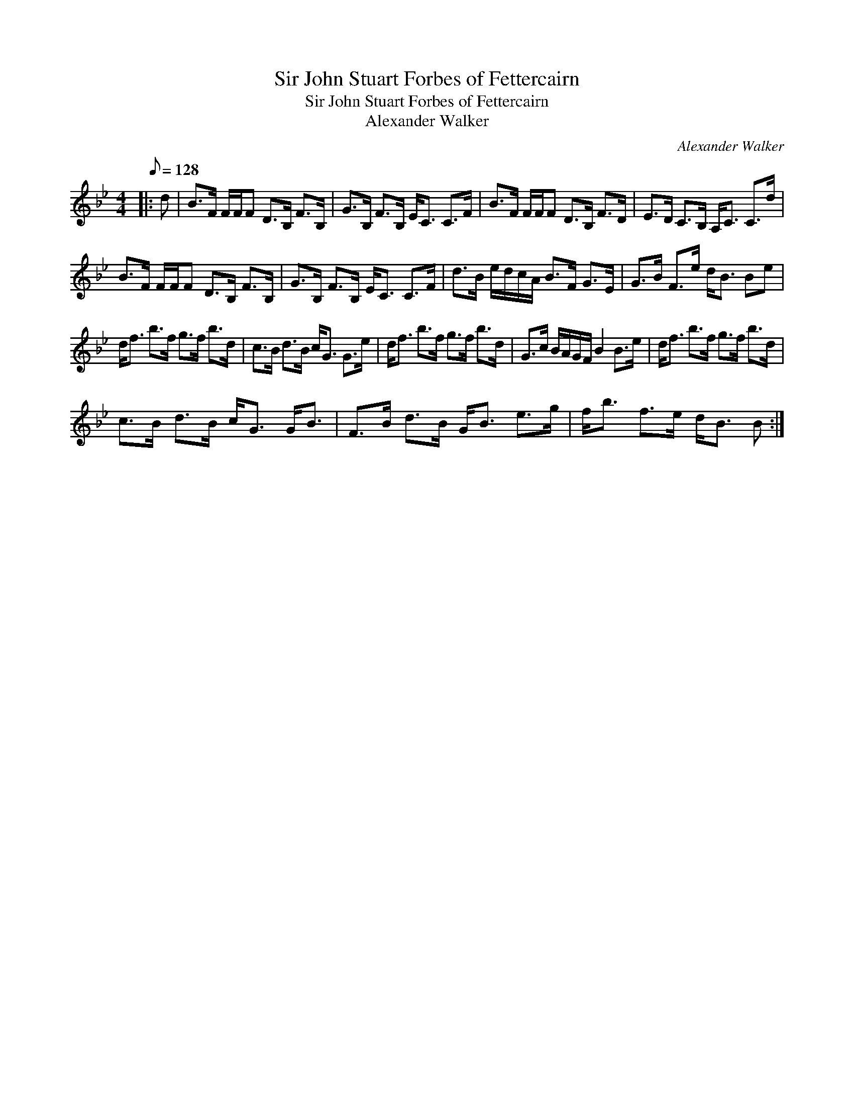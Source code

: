 X:1
T:Sir John Stuart Forbes of Fettercairn
T:Sir John Stuart Forbes of Fettercairn
T:Alexander Walker
C:Alexander Walker
L:1/8
Q:1/8=128
M:4/4
K:Bb
V:1 treble 
V:1
|: d | B>F F/F/F D>B, F>B, | G>B, F>B, E<C C>F | B>F F/F/F D>B, F>D | E>D C>B, A,<C C>d | %5
 B>F F/F/F D>B, F>B, | G>B, F>B, E<C C>F | d>B e/d/c/A/ B>F G>E | G>B F>e d<B Be | %9
 d<f b>f g>f b>d | c>B d>B c<G G>e | d<f b>f g>f b>d | G>c B/A/G/F/ B2 B>e | d<f b>f g>f b>d | %14
 c>B d>B c<G G<B | F>B d>B G<B e>g | f<b f>e d<B B :| %17

